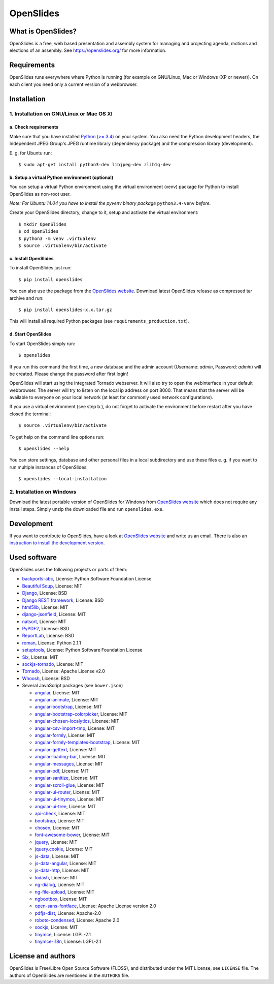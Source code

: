 ============
 OpenSlides
============

What is OpenSlides?
===================

OpenSlides is a free, web based presentation and assembly system for
managing and projecting agenda, motions and elections of an assembly. See
https://openslides.org/ for more information.


Requirements
============

OpenSlides runs everywhere where Python is running (for example on
GNU/Linux, Mac or Windows (XP or newer)). On each client you need only a
current version of a webbrowser.


Installation
============

1. Installation on GNU/Linux or Mac OS XI
----------------------------------------

a. Check requirements
'''''''''''''''''''''

Make sure that you have installed `Python (>= 3.4)
<https://www.python.org/>`_ on your system. You also need the Python
development headers, the Independent JPEG Group's JPEG runtime library
(dependency package) and the compression library (development).

\E. g. for Ubuntu run::

    $ sudo apt-get install python3-dev libjpeg-dev zlib1g-dev


b. Setup a virtual Python environment (optional)
''''''''''''''''''''''''''''''''''''''''''''''''

You can setup a virtual Python environment using the virtual environment
(venv) package for Python to install OpenSlides as non-root user.

*Note: For Ubuntu 14.04 you have to install the pyvenv binary package*
``python3.4-venv`` *before.*

Create your OpenSlides directory, change to it, setup and activate the
virtual environment::

    $ mkdir OpenSlides
    $ cd OpenSlides
    $ python3 -m venv .virtualenv
    $ source .virtualenv/bin/activate


c. Install OpenSlides
'''''''''''''''''''''

To install OpenSlides just run::

    $ pip install openslides

You can also use the package from the `OpenSlides website
<https://openslides.org/>`_. Download latest OpenSlides release as
compressed tar archive and run::

    $ pip install openslides-x.x.tar.gz

This will install all required Python packages (see
``requirements_production.txt``).


d. Start OpenSlides
'''''''''''''''''''

To start OpenSlides simply run::

    $ openslides

If you run this command the first time, a new database and the admin
account (Username: `admin`, Password: `admin`) will be created. Please
change the password after first login!

OpenSlides will start using the integrated Tornado webserver. It will also
try to open the webinterface in your default webbrowser. The server will
try to listen on the local ip address on port 8000. That means that the
server will be available to everyone on your local network (at least for
commonly used network configurations).

If you use a virtual environment (see step b.), do not forget to activate
the environment before restart after you have closed the terminal::

    $ source .virtualenv/bin/activate

To get help on the command line options run::

    $ openslides --help

You can store settings, database and other personal files in a local
subdirectory and use these files e. g. if you want to run multiple
instances of OpenSlides::

    $ openslides --local-installation


2. Installation on Windows
--------------------------

Download the latest portable version of OpenSlides for Windows from
`OpenSlides website <https://openslides.org/>`_ which does not require any
install steps. Simply unzip the downloaded file and run ``openslides.exe``.


Development
===========

If you want to contribute to OpenSlides, have a look at `OpenSlides website
<https://openslides.org/>`_ and write us an email. There is also an
`instruction to install the development version
<https://github.com/OpenSlides/OpenSlides/blob/master/DEVELOPMENT.rst>`_.


Used software
=============

OpenSlides uses the following projects or parts of them:

* `backports-abc <https://github.com/cython/backports_abc>`_,
  License: Python Software Foundation License

* `Beautiful Soup <http://www.crummy.com/software/BeautifulSoup/>`_,
  License: MIT

* `Django <https://www.djangoproject.com>`_, License: BSD

* `Django REST framework <http://www.django-rest-framework.org>`_, License:
  BSD

* `html5lib <https://github.com/html5lib/html5lib-python>`_, License: MIT

* `django-jsonfield <https://github.com/bradjasper/django-jsonfield/>`_,
  License: MIT

* `natsort <https://pypi.python.org/pypi/natsort>`_, License: MIT

* `PyPDF2 <http://mstamy2.github.io/PyPDF2/>`_, License: BSD

* `ReportLab <http://www.reportlab.com/opensource/>`_,
  License: BSD

* `roman <https://pypi.python.org/pypi/roman>`_, License: Python 2.1.1

* `setuptools <https://pypi.python.org/pypi/setuptools>`_,
  License: Python Software Foundation License

* `Six <http://pythonhosted.org/six/>`_, License: MIT

* `sockjs-tornado <https://github.com/mrjoes/sockjs-tornado>`_,
  License: MIT

* `Tornado <http://www.tornadoweb.org/en/stable/>`_, License: Apache
  License v2.0

* `Whoosh <https://bitbucket.org/mchaput/whoosh/wiki/Home>`_, License: BSD

* Several JavaScript packages (see ``bower.json``)

  * `angular <http://angularjs.org>`_, License: MIT
  * `angular-animate <http://angularjs.org>`_, License: MIT
  * `angular-bootstrap <http://angular-ui.github.io/bootstrap>`_, License: MIT
  * `angular-bootstrap-colorpicker <https://github.com/buberdds/angular-bootstrap-colorpicker>`_, License: MIT
  * `angular-chosen-localytics <http://github.com/leocaseiro/angular-chosen>`_, License: MIT
  * `angular-csv-import-tmp <https://github.com/cybadave/angular-csv-import>`_, License: MIT
  * `angular-formly <http://formly-js.github.io/angular-formly/>`_, License: MIT
  * `angular-formly-templates-bootstrap <http://formly-js.github.io/angular-formly-templates-bootstrap/>`_, License: MIT
  * `angular-gettext <http://angular-gettext.rocketeer.be/>`_, License: MIT
  * `angular-loading-bar <https://chieffancypants.github.io/angular-loading-bar>`_, License: MIT
  * `angular-messages <http://angularjs.org>`_, License: MIT
  * `angular-pdf <http://github.com/sayanee/angularjs-pdf>`_, License: MIT
  * `angular-sanitize <http://angularjs.org>`_, License: MIT
  * `angular-scroll-glue <https://github.com/Luegg/angularjs-scroll-glue>`_, License: MIT
  * `angular-ui-router <http://angular-ui.github.io/ui-router/>`_, License: MIT
  * `angular-ui-tinymce <http://angular-ui.github.com>`_, License: MIT
  * `angular-ui-tree <https://github.com/angular-ui-tree/angular-ui-tree>`_, License: MIT
  * `api-check <https://github.com/kentcdodds/api-check>`_, License: MIT
  * `bootstrap <http://getbootstrap.com>`_, License: MIT
  * `chosen <http://harvesthq.github.io/chosen/>`_, License: MIT
  * `font-awesome-bower <https://github.com/tdg5/font-awesome-bower>`_, License: MIT
  * `jquery <https://jquery.com>`_, License: MIT
  * `jquery.cookie <https://plugins.jquery.com/cookie>`_, License: MIT
  * `js-data <http://www.js-data.io>`_, License: MIT
  * `js-data-angular <http://www.js-data.io/docs/js-data-angular>`_, License: MIT
  * `js-data-http <http://www.js-data.io/docs/dshttpadapter>`_, License: MIT
  * `lodash <https://lodash.com/>`_, License: MIT
  * `ng-dialog <https://github.com/likeastore/ngDialog>`_, License: MIT
  * `ng-file-upload <https://github.com/danialfarid/ng-file-upload>`_, License: MIT
  * `ngbootbox <https://github.com/eriktufvesson/ngBootbox>`_, License: MIT
  * `open-sans-fontface <https://github.com/FontFaceKit/open-sans>`_, License: Apache License version 2.0
  * `pdfjs-dist <http://mozilla.github.io/pdf.js/>`_, License: Apache-2.0
  * `roboto-condensed <https://github.com/davidcunningham/roboto-condensed>`_, License: Apache 2.0
  * `sockjs <https://github.com/sockjs/sockjs-client>`_, License: MIT
  * `tinymce <http://www.tinymce.com>`_, License: LGPL-2.1
  * `tinymce-i18n <https://github.com/OpenSlides/tinymce-i18n>`_, License: LGPL-2.1


License and authors
===================

OpenSlides is Free/Libre Open Source Software (FLOSS), and distributed
under the MIT License, see ``LICENSE`` file. The authors of OpenSlides are
mentioned in the ``AUTHORS`` file.
